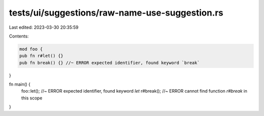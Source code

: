 tests/ui/suggestions/raw-name-use-suggestion.rs
===============================================

Last edited: 2023-03-30 20:35:59

Contents:

.. code-block:: rs

    mod foo {
    pub fn r#let() {}
    pub fn break() {} //~ ERROR expected identifier, found keyword `break`
}

fn main() {
    foo::let(); //~ ERROR expected identifier, found keyword `let`
    r#break(); //~ ERROR cannot find function `r#break` in this scope
}


